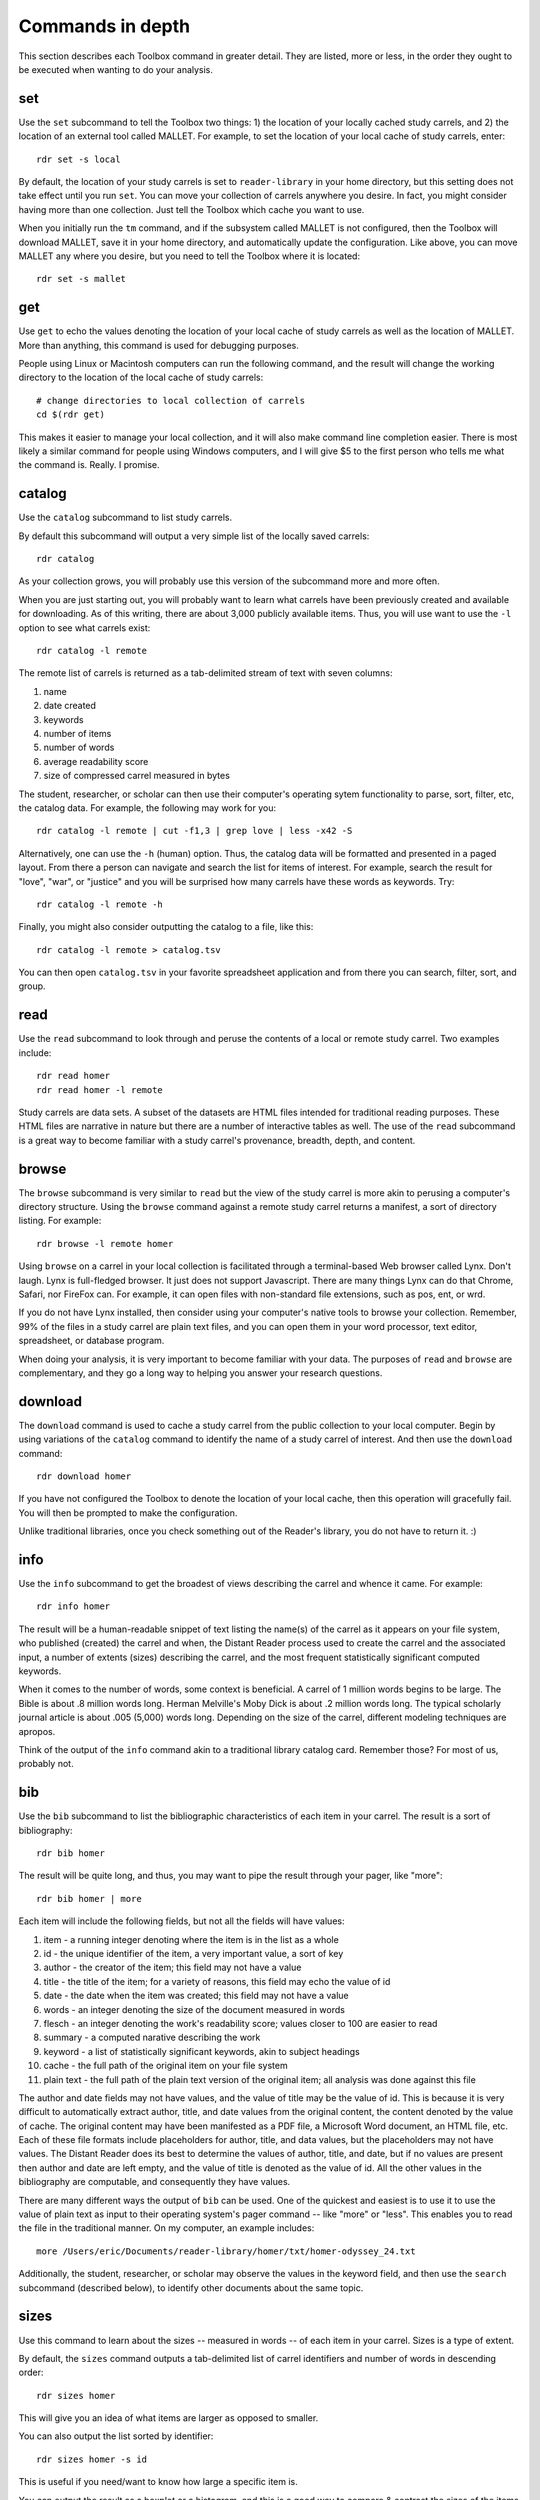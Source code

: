Commands in depth
=================

This section describes each Toolbox command in greater detail. They are listed, more or less, in the order they ought to be executed when wanting to do your analysis.

set
---

Use the ``set`` subcommand to tell the Toolbox two things: 1) the location of your locally cached study carrels, and 2) the location of an external tool called MALLET. For example, to set the location of your local cache of study carrels, enter: ::

  rdr set -s local

By default, the location of your study carrels is set to ``reader-library`` in your home directory, but this setting does not take effect until you run ``set``. You can move your collection of carrels anywhere you desire. In fact, you might consider having more than one collection. Just tell the Toolbox which cache you want to use.

When you initially run the ``tm`` command, and if the subsystem called MALLET is not configured, then the Toolbox will download MALLET, save it in your home directory, and automatically update the configuration. Like above, you can move MALLET any where you desire, but you need to tell the Toolbox where it is located: ::

  rdr set -s mallet


get
---

Use ``get`` to echo the values denoting the location of your local cache of study carrels as well as the location of MALLET. More than anything, this command is used for debugging purposes. 

People using Linux or Macintosh computers can run the following command, and the result will change the working directory to the location of the local cache of study carrels: ::

  # change directories to local collection of carrels
  cd $(rdr get)

This makes it easier to manage your local collection, and it will also make command line completion easier. There is most likely a similar command for people using Windows computers, and I will give $5 to the first person who tells me what the command is. Really. I promise.


catalog
-------

Use the ``catalog`` subcommand to list study carrels.

By default this subcommand will output a very simple list of the locally saved carrels: ::

  rdr catalog

As your collection grows, you will probably use this version of the subcommand more and more often.

When you are just starting out, you will probably want to learn what carrels have been previously created and available for downloading. As of this writing, there are about 3,000 publicly available items. Thus, you will use want to use the ``-l`` option to see what carrels exist: ::

  rdr catalog -l remote
  
The remote list of carrels is returned as a tab-delimited stream of text with seven columns:

1. name
2. date created
3. keywords
4. number of items
5. number of words
6. average readability score
7. size of compressed carrel measured in bytes

The student, researcher, or scholar can then use their computer's operating sytem functionality to parse, sort, filter, etc, the catalog data. For example, the following may work for you: ::

  rdr catalog -l remote | cut -f1,3 | grep love | less -x42 -S

Alternatively, one can use the ``-h`` (human) option. Thus, the catalog data will be formatted and presented in a paged layout. From there a person can navigate and search the list for items of interest. For example, search the result for "love", "war", or "justice" and you will be surprised how many carrels have these words as keywords. Try: ::

  rdr catalog -l remote -h

Finally, you might also consider outputting the catalog to a file, like this: ::

  rdr catalog -l remote > catalog.tsv
  
You can then open ``catalog.tsv`` in your favorite spreadsheet application and from there you can search, filter, sort, and group.


read
----

Use the ``read`` subcommand to look through and peruse the contents of a local or remote study carrel. Two examples include: ::

  rdr read homer
  rdr read homer -l remote 

Study carrels are data sets. A subset of the datasets are HTML files intended for traditional reading purposes. These HTML files are narrative in nature but there are a number of interactive tables as well. The use of the ``read`` subcommand is a great way to become familiar with a study carrel's provenance, breadth, depth, and content. 


browse
------

The ``browse`` subcommand is very similar to ``read`` but the view of the study carrel is more akin to perusing a computer's directory structure. Using the ``browse`` command against a remote study carrel returns a manifest, a sort of directory listing. For example: ::

  rdr browse -l remote homer

Using ``browse`` on a carrel in your local collection is facilitated through a terminal-based Web browser called Lynx. Don't laugh. Lynx is full-fledged browser. It just does not support Javascript. There are many things Lynx can do that Chrome, Safari, nor FireFox can. For example, it can open files with non-standard file extensions, such as pos, ent, or wrd.

If you do not have Lynx installed, then consider using your computer's native tools to browse your collection. Remember, 99% of the files in a study carrel are plain text files, and you can open them in your word processor, text editor, spreadsheet, or database program.

When doing your analysis, it is very important to become familiar with your data. The purposes of ``read`` and ``browse`` are complementary, and they go a long way to helping you answer your research questions.


download
--------

The ``download`` command is used to cache a study carrel from the public collection to your local computer. Begin by using variations of the ``catalog`` command to identify the name of a study carrel of interest. And then use the ``download`` command: ::

  rdr download homer

If you have not configured the Toolbox to denote the location of your local cache, then this operation will gracefully fail. You will then be prompted to make the configuration.

Unlike traditional libraries, once you check something out of the Reader's library, you do not have to return it. :)


info
----

Use the ``info`` subcommand to get the broadest of views describing the carrel and whence it came. For example: ::

  rdr info homer

The result will be a human-readable snippet of text listing the name(s) of the carrel as it appears on your file system, who published (created) the carrel and when, the Distant Reader process used to create the carrel and the associated input, a number of extents (sizes) describing the carrel, and the most frequent statistically significant computed keywords.

When it comes to the number of words, some context is beneficial. A carrel of 1 million words begins to be large. The Bible is about .8 million words long. Herman Melville's Moby Dick is about .2 million words long. The typical scholarly journal article is about .005 (5,000) words long. Depending on the size of the carrel, different modeling techniques are apropos.

Think of the output of the ``info`` command akin to a traditional library catalog card. Remember those? For most of us, probably not.


bib
---

Use the ``bib`` subcommand to list the bibliographic characteristics of each item in your carrel. The result is a sort of bibliography: ::

  rdr bib homer

The result will be quite long, and thus, you may want to pipe the result through your pager, like "more": ::

  rdr bib homer | more
  
Each item will include the following fields, but not all the fields will have values:

1. item - a running integer denoting where the item is in the list as a whole
2. id - the unique identifier of the item, a very important value, a sort of key
3. author - the creator of the item; this field may not have a value
4. title - the title of the item; for a variety of reasons, this field may echo the value of id
5. date - the date when the item was created; this field may not have a value
6. words - an integer denoting the size of the document measured in words
7. flesch - an integer denoting the work's readability score; values closer to 100 are easier to read
8. summary - a computed narative describing the work
9. keyword - a list of statistically significant keywords, akin to subject headings
10. cache - the full path of the original item on your file system
11. plain text - the full path of the plain text version of the original item; all analysis was done against this file

The author and date fields may not have values, and the value of title may be the value of id. This is because it is very difficult to automatically extract author, title, and date values from the original content, the content denoted by the value of cache. The original content may have been manifested as a PDF file, a Microsoft Word document, an HTML file, etc. Each of these file formats include placeholders for author, title, and data values, but the placeholders may not have values. The Distant Reader does its best to determine the values of author, title, and date, but if no values are present then author and date are left empty, and the value of title is denoted as the value of id. All the other values in the bibliography are computable, and consequently they have values.

There are many different ways the output of ``bib`` can be used. One of the quickest and easiest is to use it to use the value of plain text as input to their operating system's pager command -- like "more" or "less". This enables you to read the file in the traditional manner. On my computer, an example includes: ::

  more /Users/eric/Documents/reader-library/homer/txt/homer-odyssey_24.txt

Additionally, the student, researcher, or scholar may observe the values in the keyword field, and then use the ``search`` subcommand (described below), to identify other documents about the same topic.


sizes
-----

Use this command to learn about the sizes -- measured in words -- of each item in your carrel. Sizes is a type of extent. 

By default, the ``sizes`` command outputs a tab-delimited list of carrel identifiers and number of words in descending order: ::

  rdr sizes homer

This will give you an idea of what items are larger as opposed to smaller. 

You can also output the list sorted by identifier: ::

  rdr sizes homer -s id
  
This is useful if you need/want to know how large a specific item is. 

You can output the result as a boxplot or a histogram, and this is a good way to compare & contrast the sizes of the items as a whole. For example: ::

  rdr sizes homer -o boxplot

As points of reference, the Bible is about .8 million words long. Herman Melville's Moby Dick is about .2 million words long. Many scholary journal articles and book chapters are about .005 million (5,000) words long. 


readability
-----------

Readability is another type of extent, and use the ``readability`` subcommand to learn how difficult an item may (or may not) be easy to comprehend. By default, this command will output a tab-delimited list of identifiers and readability scores in descending order: ::

  rdr readability homer

Each score ought to be an integer between 0 and 100, where 0 means nobody can read the item and 100 means anybody can read the item. Readability (Flesch) scores takes into account things like: number of words, number of sentences, lengths of sentences, and lengths of words.

You change the output so it is sorted by identifier: ::

  rdr readability homer -s id

Visualize the whole as a boxplot or histogram, for example: ::

  rdr readability homer -o histogram

As points of reference, Shakespeare's Sonnets have a high readability score in the 90's. Based on my experience, many classic novels have readability scores in the 80's. Scholarly journal articles seem to be in the 70's. Many blog postings and OCR'ed (optical character recognition) files have lower scores because: 1) blogs come along with all sorts of HTML navigation, and 2) OCR files have a large number of unique (nonsense) words. 
  

ngrams
------

This is one of the strongest subcommands in the Toolbox. Use it to comprehend a deeper breadth, depth, and scope of a carrel. Begin by simply giving ``ngrams`` the name of a carrel, and the result will be a stream of all the words in the carrel, sans stopwords: ::

  rdr ngrams homer

The student, researcher, or scholar will often want to count the occurances of ngrams, and that is what the ``-c`` option is for. For example, to count and tabulate the most frequent unigrams in a carrel you can: ::

  rdr ngrams -c homer

The result will be very long, and you can probably pipe the results through to an operating system utility called "more" in order to page through the results: ::

  rdr ngrams -c homer | more

You can do the same thing but this time, you can use the ``-s`` option to denote the size of the ngram, for example, two-word phrases: ::

  rdr ngrams -c -s 2 homer | more
  
If you specify a size greater than 2, then stop words will not be removed: ::

  rdr ngrams -c -s 3 homer | more
  
At this point, you may want to redirect the output of ngrams to a file, and then use another application for further analysis. For example, save the result to a file named ``bigrams.tsv``, and then open ``bigrams.tsv`` in your spreadsheet application for searching, sorting, and grouping purposes: ::

  rdr ngrams -s 2 homer > bigrams.tsv
  
It is possible to query (filter) the results of the ``ngrams`` subcommand with the ``-q`` option. Queries are expected to be regular expressions so the results of the following command will be a list of all bigrams containing the characters l-o-v-e: ::

  rdr ngrams -s 2 -q love homer
  
You might enhance the query to return all bigrams beginning with the characters l-o-v-e: ::
  
  rdr ngrams -s 2 -q "^love" homer

Or only the bigrams beginning with the word "love": ::

  rdr ngrams -s 2 -q "^love\b" homer

Or list the most frequent bigrams containing the letters l-o-v-e: ::

  rdr ngrams -c -s 2 -q love homer | more

At this point you may want to redirect the output to a file, and then, again, use another application to do additional analysis. For example, find all bigrams containing l-o-v-e, redirect the output to a file, and then import the result into a network analysis program (like Gephi) to illustrate relationships: ::

  rdr ngrams -s 2 -q love homer > love.tsv
  
Finally, ``ngrams`` filters results using a stop word list contained in every study carrel. The given stop word list may be too restrictive or not restrictive enough. That is what the ``edit`` subcommand is for; the ``edit`` subcommand makes it easy to modify a carrel's stop word list, and consequently make the output of ``ngrams`` more meaningful. See the next section for more detail.


edit
----

Use the ``edit`` command to modify the given carrel's stop word list. For example: ::

  rdr edit homer

Each study carrel comes with a stop word list located at ``etc/stopwords.txt``. This list is taken into account whenever the ``ngram``, ``tm``, or ``semantics`` subcommands are executed. Through your reading, you may observe words which are meaningless to your investigations. Conversely, you may identify words which do not appear, and you believe they should. Thus, you may want to modify the stop word list. 

Given a carrel's name, this command will read your computer's environment, determine what text editor you have defined as the default, launch that editor, and open the stop words file. Use the result to add or subtract from the list, and save the file.  When you run ``ngrams``, ``tm``, ``semantics`` again, the results ought to be cleaner. 

It is not necessary to use the ``edit`` subcommand to process your list of stop words. You can use just about any editor you desire, but it is imperative that you save the result as a plain text file and its name must be ``stopwords.txt``.


concordance
-----------

Developed in the 13th century, concordances are the oldest form of text mining, and now-a-days they are often called keyword-in-context (KWIC) indexes. Concordances are the poor man's search engine. Iteratively use the ``concordance`` command as you cycle through the use of the other commands.

Use ``concordance`` to see what words are used in the same breath as a given word. Used without any options, the ``concordance`` tool will query the given carrel for the word "love", and the result will be a number of lines where each line contains about 40 characters prior to the word "love", the word "love", and about 40 characters after the word "love": ::

  rdr concordance homer
  
You can query (filter) the results with the ``-q`` option, and the query must be a word or phrase, not a regular expression. Thus, the following command is identical to the default: ::

  rdr concordance -q love homer

Alternatively, the query can be a phrase, and it is often interesting to associate a noun with a verb, such as: ::

  rdr concordance -q "war is" homer

Or: ::

  rdr concordance -q "hector had" homer

By default, ``concordance`` will output as many 999 lines. Using the ``-l`` option you can configure the number of lines. For example, to output only 5 lines, try: ::

  rdr concordance -l 5 homer
  
You can also configure the size of each line's width -- the number of characters on either side of the query. To see very short snippets, try: ::

  rdr concordance -w 24 homer

It is useful to first exploit the ``ngrams`` command to identify words or phrases of interest, then use the results as input for the ``concordance`` command. The same thing holds true for many of the other commands; use the other subcommands to identify words of interest, and then use ``concordance`` to see how they are used in context.

Like many of the other subcommands, the output of ``concordance`` is designed to be used by other applications or tools. Moreover, a word is often known by the company it keeps. Output the results of ``concordance`` to a file, and then use the file as input to a wordcloud tool (like Wordle) to visualize the results: ::

  rdr concordance homer > homer.txt
  
Initially, the cloud will be dominated by the value of ``-q``, but you can use your text editor to find/replace the query with nothingness. The visualization will be quite insightful, I promise.


adr
---

The ``adr`` subcommand is used to output email addresses.

As a study carrel is created, the Distant Reader will look for email addresses in the content. Use this command to enumerate and filter those addresses. But alas, the works of Homer include zero email addresses. Consequently, download a different carrel which does, for example, part of a run of an electronic journal named Information Technology and Libraries: ::

  rdr download ital-urls

You can now list email addresses: ::

  rdr adr ital-urls

The ``adr`` subcommand does not echo the same address multiple times, but an address may very well occur more than once. To see how many times addresses occur, use the ``-c`` flag: ::

  rdr adr ital-urls -c 

The student, researcher, or scholar can filter the addresses with ``-l`` which is short for the LIKE operator in SQL. For example, to list all the addresses like ".com", use this: ::

  rdr adr ital-urls -l .com

And/or count the result: ::

  rdr adr ital-urls -c -l .com

Use the output of ``adr`` responsibly. You know what I mean.


url
---

Use ``url`` to list, enumerate, and filter URLs.

Like the listing of words, persons, or keywords, the listing of URLs can be quite telling when it comes to learning the content of a study carrel. The ``url`` subcommand facilitates this. Again, Homer's works include zero URLs, so download a carrel named ital-urls, which includes many: ::

  rdr download ital-urls

List all the URLs and pipe them through a pager. They will be sorted alphabetically: ::

  rdr url ital-urls | more
  
Many times the domain for a URL is telling, so you can list just those instead: ::

  rdr url ital-urls -s domain | more
  
There will quite likely be duplicates, so you may want to count and tabulate the result: ::

  rdr url ital-urls -s domain -c | more

You can also filter the results with ``-l``. So, to count and tabulate URLs like pdf, try: ::

  rdr url ital-urls -l pdf -c | more

Besides using the URLs to help you learn about your carrel, you can also use ``url`` to assist you in acquiring additional content. For example, first filter the URLs for "pdf" and output the result to a file: ::

  rdr url ital-urls -l pdf > pdfs.txt

Then use pdfs.txt as input to a mass downloader to actually get the content. For example, use the venerable wget command ::

  wget -i pdfs.txt

Consider also using the output of ``urls`` as input to the Distant Reader; create a new study carrel using the URLs identified in a carrel.

Finally, some of the URLs extracted from the underlying plain text are quite ugly, if not down-right invalid. Please remember, "Do not let the perfect be the enemy of the good." Moreover, keep in mind that URLs very frequently break, go stale, or require authentication. Such is not uncommon. Also, increasingly, URLs pointing to scholarly journal articles do not really point to journal articles. Instead, they point to "splash" or "landing" pages which then force you to find the link to the article, and even then the student, researcher, or scholar may not get the item in question, but a viewer instead. Your milage may vary.


wrd
---

Use the ``wrd`` subcommand to count and tabulate the statistically significant keywords from your carrel.

Statistically significant keywords can be computed from a given text by comparing each word's frequency with the frequency of other words and the size of the given text. The resulting words are often a good way to denote a text's "aboutness". The Distant Reader did such computing, saved the results in your carrel, and this command reports on those values. For example, to list all the statistically significant keywords, try: ::

  rdr wrd homer

More often than not, you will want to count & tabulate the results. Thus, you ought to use the ``-c`` flag, like this: ::

  rdr wrd -c homer

The result may be quite long, and consequently you will want to pipe the result through your pager: ::

  rdr wrd -c homer | more

Scan the list for words of personal interest, and use those words as input to the ``concordance`` subcommand.

 
pos
---

Use ``pos`` to output, enumerate, and filter parts-of-speech values from your study carrel.

Up until now, all of the previous subcommands had very little meaning associated with them. That is because all of the content of the previous subcommands had no context. The content was merely strings of characters, and such analysis could have just as easily been done in any language, including Klingon. Conversely, the ``pos``, ``ent``, and ``grammars`` subcommands take advantage of language (spaCy) models to guess the parts-of-speech values, named entity values, and grammars. These values represent context. Given these educated guesses -- the context, it becomes easier to answer newspaper reporter-like questions such as: who, what, when, where, how, and how many. Through the use of text mining, it is very difficult to answer questions regarding why.

The default output of ``pos`` will be as stream of parts-of-speech tags, and this is an excellent way to begin stylometric analysis: ::

  rdr pos homer

A power user's modification of the previous command outputs something akin to a narrative text but in tags: ::

  rdr pos homer | tr '\n' ' ' | more

For most people, the following command is more meaningful, since it counts and tabulates each parts-of-speech value and pipes the result through a pager: ::

  rdr pos -c homer | more
  
What are those values? Well, for the most part all you need to know is that different types of nouns begin with N, verbs begin with V, and adjectives begin with J. Given such information, the student, researcher, or scholar can count and tabulate the noun types, verb types, and adjective types: ::

  rdr pos -s parts -l N -c homer | more
  rdr pos -s parts -l V -c homer | more
  rdr pos -s parts -l J -c homer | more

So, what is a count and tabulation of all the nouns? To answer the question, use this: ::

  rdr pos -s words -l N -c homer | more
  
You might want to normalize (lowercase) the values to get a more accurate count: ::

  rdr pos -s words -l N -c -n homer | more
  
A count and tabulation of verbs addresses the question, "What do the things in the text do?" In this case it is often useful to count and tabulate the verbs' lemma (root) values: ::

  rdr pos -s lemmas -l V -c -n homer | more
  
The vast majority of time, the lemmas "be" and "have" are number 1 and number 2 on such a list. Novels often include the word "say". Scientific journal articles often include words like "examine" and "measure". 

Use the output of ``pos`` to identify words of interest. Use the words as input to ``concordance`` to see how the words are used in context.


ent
---

Use ``ent`` to output, enumerate, and filter named entity values from your study carrel.

Think of named entities as even more specific types of nouns. Common types include persons, organizations, places, dates, and times. Given these sorts of values, more accurate newspaper reporter-like questions can be addressed.  Like ``pos`` and ``grammars``, ``ent`` exploits a (spaCy) language model to make educated guesses at what these values are in your carrel. For example, to count and tabulate the different types of entities in your carrel, enter: ::

  rdr ent -c homer | more
  
If you wanted to count & tabulate the names of people in your carrel, then try: ::

  rdr ent -s entity -l PERSON -c homer | more

The same things can be done for places and locations: ::

  rdr ent -s entity -l GPE -c homer | more
  rdr ent -s entity -l LOC -c homer | more

The returned values are not always accurate, but in this vein, "Do not let the perfect be the enemy of the good." While computers are pretty stupid, they can make educated guesses. 

Use the output of ``ent`` as input to ``concordance`` to see how entities of interest are used in context.

For extra credit, export things like people or places to a file. Programmatically look up those values in an encyclopedia or gazateer to get birth dates, death dates, or geographic coordinates. From the results, create a timeline or map. The results will illustrate characteristics of your carrel not immediately apparent. 


grammars
--------

Use ``grammars`` to output parts of sentences matching language patterns -- grammars.

Langauges follow patterns, and these patterns are called grammars. Through the use of machine learning computing techniques, it is possible to apply grammars to a text and extract matching sentence fragments. The results are more meaningful than simple ngram and concordance outputs because the patterns (grammars) assume relationships between words, not mere frequencies nor proximities.

In order to exploit grammars, a specific (spaCy) language model must be installed, and if it has not been installed, then the Toolbox will do so. Moreover, applying the model to the carrel can be quite a time consuming process. The Toolbox will do this work, if it has not already been done.

The Toolbox supports four different grammars. The first is subject-verb-object (svo) -- rudimentary sentences.  To extract svo-like fragments from a given study carrel, enter: ::

  rdr grammars homer

The result is usually lengthy, and consequently you may want to pipe the results through to a pager such as "more": ::

  rdr grammars homer | more
  
The default grammar (svo) can be explicitly articulated on the command line: ::

  rdr grammars -g svo homer
  
The other three grammars include:

1. ``nouns`` - all nouns and noun chunks
2. ``quotes`` - things people say
3. ``sss`` - semi-structured sentences; this is the most complicated grammar

To list all the nouns and noun chunks in a carrel, enter: ::

  rdr grammars -g nouns homer

To list all the direct quotes in a carrel, enter: ::

  rdr grammars -g quotes homer
  
Semi-structured sentences (sss) are the most complicated grammar, and it requires at least one additional option, ``-n`` where the value is some sort of noun. This grammar provides for an additional option, ``-l`` for the lemma of a verb. By default, the value of ``-l`` is the lemma "be". Thus, to list all sentence fragments where the subject of the sentences is "war", and the predicate is a form of "be", enter: ::

  rdr grammars -g sss -n war homer

The following command is equivalent: ::

  rdr grammars -g sss -n war -l be homer
  
Using the semi-structured grammars is sometimes more accurate than filtering concordances. For example, in Homer's works, one can ask, "What are horses?" ::

  rdr grammars -g sss -n horses -l be homer

Using the ``-q`` option, the student, researcher, or scholar can filter the output of ``grammars``. Like most of the other filters, this one takes a regular expression as an argument. Thus, to filter the ``svo`` option with the letters l-o-v-e, try: ::

  rdr grammars -g svo -q love homer
  
The same thing can be quite useful when it comes to the ``noun`` grammar: ::

  rdr grammars -g nouns -q love homer
  
As well as the ``quotes`` grammar: ::

  rdr grammars -g quotes -q love homer

Use the ``-s`` and ``-c`` options to make the output more meaningful. The ``-s`` option sorts the results alphabetically, and by doing so, patterns may emerge. For example: ::

 rdr grammars -s homer | more
 
Similarly, the ``-c`` option counts and tabulates the results, and this is quite useful for determining what nouns and noun phrases are frequently mentioned in a carrel: ::

  rdr grammars -g nouns -c homer | more
  

cluster
-------

Use the ``cluster`` subcommand to get an idea of a given carrel's homogeneity. 

The Toolbox supports two types of clustering. The first (and default) is ``dendrogram`` where the underlying algorithm will reduce the carrel to two dimensions and plot them as a dendrogram. For example: ::

  rdr cluster homer

The following command is equivalent: ::

  rdr cluster -t dendrogram homer

The second type of clustering (``cube``) reduces the carrel to three dimensions and plots the results in a space: ::

  rdr cluster -t cube homer

If your carrel contains sets of journal articles, all of the chapters of a given book, or all the works by a given author, then the ``cluster`` subcommand may give you a good idea of how each item in your carrel is related to every other item. It is quite likely you will observe patterns. The ``cluster`` subcommand is also useful when using the ``tm`` (topic modeling) subcommand, because ``cluster`` will give you an idea of how many latent themes may exist in a carrel. On the other hand, if your carrel contains too many items (say, a few hundred), then the result of ``cluster`` most likely not be very readable.


tm
--

Use ``tm`` to do topic modeling.

Topic modeling is an unsupervised machine learning process used to enumerate latent themes in a corpora. The process is every useful for denoting the aboutness of a study carrel; it is useful for answering the question, "What N things is the carrel about, and how might each N thing be described?" But be forewarned, there is no absolutely correct value for N. After all, how many N things is the sum of Shakespeare's works about?

This subcommand builds on the good work venerable MALLET suite of software. If the Toolbox has not been configured to know the location of MALLET on your computer, then the Toolbox will download MALLET, and update your configurations accordingly.

When using the ``tm`` command, start with a small number of topics, say seven, which is the default: ::

  rdr tm homer

If there are many overlapping circles in the results, then consider reducing the number of topics: ::

  rdr tm homer -t 5

Many people find topic modeling to be confusing, and this is because they specify too many words to denote a topic. By default, the Toolbox uses seven words to describe each topic, but increasing the number may prove to be more illuminating: ::

  rdr tm homer -t 5 -w 24

If you observe words in the output which you deem as useless, then consider using the ``edit`` subcommand to denote those words as stop words. When running ``tm`` again, those words ought not be in the output.

The larger the study carrel, the more important it is to allow the underlying subsystems to iterate over the corpus. The results ought to be more accurate. For smaller carrels, such as a single book, then the default (2400 iterations) is probably good enough, but for a larger carrel, then twice as many iterations or more may be in order. For example: ::

  rdr tm homer -t 5 -w 24 -i 4800

Knowing the correct value for ``-i`` is determined by the size of your carrel, the size of your computer, and your patience.


search
------

This subcommand -- ``search`` -- is an implementation of the traditional full text, bibliographic query.

Given an expression ranging from the simple to the complex, this subcommand will return a list of items from the carrel, and each item will be include authors, titles, summaries, keywords, etc.

The expression can be quite... expressive. It can be a single word, a phrase, a fielded search, a Boolean operation, and even a nested query. Rudimentary examples follow: ::

  # single word search
  rdr search -q love homer
  
  # phrase search
  rdr search -q '"floods of rain"' homer
  
  # implicit Boolean intersection (AND)
  rdr search -q 'love justice' homer
  
  # explicit Boolean intersection
  rdr search -q 'love AND justice' homer
  
  # Boolean union (OR)
  rdr search -q 'love OR justice' homer
  
  # Boolean negation (NOT)
  rdr search -q 'love NOT justice' homer
  
Each bibliographic record is made up of many fields, and those fields include:

1. id - a unique identifier
2. author - the creator of the work
3. title - the title of of the work
4. date - the date when the item was created
5. summary - a computed narative describing the work
6. keyword - a statistically significant word; akin to a subject heading
7. words - an integer denoting the size of the document measured in words
8. sentences - an integer denoting the size of the document measured in sentences
9. flesch - an integer denoting the work's reading difficulty; values closer to 100 are easier to read

Each one of these fields can be used in a query, but not all fields will necessarily have values. Additional query examples include: ::

  # keyword search
  rdr search -q keyword:trojans homer
  
  # keyword search with Boolean intersection (AND)
  rdr search -q 'keyword:trojans AND keyword:hector' homer
  
  # summary search
  rdr search -q summary:war homer
  
Queries can also be nested, thus allowing you to override the presidence of Boolean operations: ::

  # nested query
  rdr search -q '(keyword:trojans AND keyword:hector) OR (love AND justice)' homer

The words, sentences, and flesch fields are searchable, but their values have been normalized into strings, and therefore mathematical operations are not possible. 

Search results are always returned in a relevancy ranked order. If you need or want to sort, group, or filter the results in some other way, then export the results as a comma-separated value (CSV) file and use your favorite spreadsheet application accordingly.


collocations
------------

Use ``collocations`` to identify pairs of co-occuring words, measure their weights, and output the result as a network graph. To paraphrase John Rupert Firth, "You shall know a word by the company it keeps." This command is yet another way manifest this concept. For example: ::

  rdr collocations homer

After a bit of time, the result will be a little report echoing the input, the size of the resulting graph, and a visualization of said graph. The visualization is merely intended to be a sketch. The student, researcher, or scholar is expected to output the results of this command to a file, open the file into some other application (like Gephi), and create a visualization (enhance the model) from there. For example: ::

  rdr collocations homer -o gml > homer.gml

Just like topic modeling, there is no such thing as the perfect set of inputs; there is no one correct way to collocate a carrel. Instead, play with the input until the output tells a compelling story. I have found that when the number of edges is about 1.5 or 2 times greater than the number of nodes, then the resulting graph can tell an interesting story. As a rule of thumb, for every 200,000 words in a carrel, limit the number of collocations to 1000. Consequently, if your carrel is 400,000 words long, then denote an ``-l`` (limit) value of 2000. 

Increasing the ``-w`` (window) value will increase the number of nodes but not necessarily the number of edges. Denoting different ``-m`` (measure) values will strengthen or weaken the edges between the nodes. 

Of all the subcommands in the Toolbox, this one requires the most finesse. Practices makes perfect.


semantics
---------

The use of ``semantics`` is to do semantic indexing and word embedding.

Similar to concordancing and topic modeling, this subcommand is useful for learning what words are related in meaning to other words. It is an implementation of "semantic indexing" or sometimes called "word embedding". It is based on a tool called word2vec.

This subcommand -- ``semantics`` -- understands three different semantics. The first is ``similarity``. Given a word, ``semantics`` will return a list, and each item will include a word and a score. The closer the score is to 1 the more similar the listed words are considered. This does not mean the words are synonyms. Instead it means they are more likely mentioned "in the same breath" as the given word. For example, the following command will return words close -- in the same semantic space -- to the word love: ::

  rdr semantics homer

Alternatively, the query, the type of query, and the size of the result can be explicitly stated: ::

  rdr semantics homer -q love
  rdr semantics homer -q hector
  rdr semantics homer -t similarity -q ajax
  rdr semantics homer -s 25 -t similarity -q ajax

The semantic called ``distance`` take two or more words as input. Like the ``similarity`` measure, it will return a list but each item will include three fields: one of the given words, another of the given words, and a distance measure. The list will be sorted by the distance measure between the two words. Given a longer rather than shorter list of words, the student, researcher, or scholar can begin to see patterns, themes, or trends in the study carrel. For example: ::

  rdr semantics homer -t distance -q "love hector ajax son ship"
  
Note, the ``distance`` semantic returns a set of graphs -- a node, another node, and an edge. Consider outputing the result of the distance measure to a file, and then importing the file into something like Gephi to visualize the relationships. 

The last semantic is analogy, and it takes three words as input. The first two words are expected to have some sort of pre-conceived relationship. The third is the query in the hopes of identifying other words which have a similar relationship to the first two words. The canonical example is father, queen, and prince, in the hopes of returning words like princess. Try: ::

  rdr semantics homer -t analogy -q 'king queen prince'
  rdr semantics homer -t analogy -q 'king queen prince' -s 25
  
Think of semantic indexing this way. When this word, that word, or the other word is used in the corpus, what other words are also used, or what other words are not used.

Finally, and very importantly, semantic indexing requires a relatively large corpus in order work accurately. Results from corpora less than one million words ought to be considered dubious at best. (Melville's Moby Dick is often considered a long book, and it is only .2 million words long.) Corpora measuring 1.5 million words begins to be amenable. Corpora greater than two million words long ought to be good to go. The larger, the better. 


sql
---

The ``sql`` subcommand can be used to directly query the underlying study carrel SQLite database file.

The underlying database's structure is defined in each carrel's ``etc/reader.sql`` file, and the database is essentially a distillation of all the content found in the ``adr``, ``bib``, ``ent``, ``pos``, ``urls``, and ``wrd`` directories of each carrel. Thus, the database includes email addresses, bibliographics, named-entities, parts-of-speech, URLs, and statistically significant keywords extracted from each and every text-based file found in the carrel's ``cache`` directory.

Given this database, it is possible to exact all sorts of information through the use of SQL (structured query language). For example, begin to work with the carrel named homer: ::

  rdr sql homer

Then query the database in a number of different ways: ::

  -- list all identifiers
  SELECT id FROM bib;
  
  -- count & tabulate the keywords
  SELECT COUNT( keyword ) AS c, keyword FROM wrd GROUP BY keyword ORDER BY c DESC;
  
  -- list all items "about" Trojans; notice whence each book comes
  SELECT b.id FROM bib AS b, wrd AS w WHERE w.keyword IS 'Trojans' AND b.id IS w.id;
  
  -- list all items "about" Ulysses; again, notice whence each book comes; what does that tell you about the books?
  SELECT b.id FROM bib AS b, wrd AS w WHERE w.keyword IS 'Ulysses' AND b.id IS w.id;
  
  -- create a rudimentary bibliography
  SELECT b.id, GROUP_CONCAT( w.keyword, '; ' ) AS keywords, b.summary FROM bib AS b, wrd AS w WHERE b.id = w.id GROUP BY b.id ORDER BY b.id;

  -- count & tabulate the people
  SELECT COUNT( entity ) AS c, entity FROM ent WHERE type IS 'PERSON' GROUP BY entity ORDER BY c DESC;

  -- count & tabulate the locations
  SELECT COUNT( entity ) AS c, entity FROM ent WHERE type IS 'LOC' GROUP BY entity ORDER BY c DESC;

  -- list all the verbs
  -- what do things do, and in any carrel the vast majority of the time it is always about being and having
  SELECT COUNT( lemma ) AS c, lemma FROM pos WHERE pos LIKE 'V%' GROUP BY lemma ORDER BY c DESC;

  -- list all the nouns; what things exist?
  SELECT COUNT( LOWER( lemma ) ) AS c, LOWER( lemma ) FROM pos WHERE pos LIKE 'N%' GROUP BY LOWER( lemma ) ORDER BY c DESC;

  -- list all the adjectives; how are things described?
  SELECT COUNT( LOWER( lemma ) ) AS c, LOWER( lemma ) FROM pos WHERE pos LIKE 'J%' GROUP BY LOWER( lemma ) ORDER BY c DESC;

The different types of queries are almost limitless, and the key to using the database is less about knowing SQL and more about being able to articulate the type of information one wants to extract. 

For more ideas of how to exploit the database see ``etc/queries.sql`` found in every study carrel. That file is used to create ``etc/report.txt``.


build
-----

Use the ``build`` subcommand to create your own study carrels.

Study carrels can be created from just about any number, type, or format of file, as long as the files are narrative in nature. The Toolbox works well when the number of files is greater than 1 and less than a few thousand. The Toolbox is intended to process scholarly journal articles, books, reports, email messages, etc. The Toolbox exploits a tool called Tika, and Tika makes it possible to extract the underlying text from file formats such as PDF, Word, HTML, PowerPoint, CSV, plain text files, etc. Now-a-days, most people have many PDF files. 

Create a folder/directory on your computer, and put the files you want to read in the folder. It is better if the files have zero spaces in their names. It is best if the file names only contain letters, numbers, dashes (-), underbars (_) and a single dot (.) delimiting a file's extension. But the files' names do not really matter.

When you are ready, build your carrel with the following command: ::

  rdr build <carrel> <directory>

Where <carrel> is the name you are giving your study carrel, and <directory> is the location of the folder you just created. 

If this is your first time through, you will have to specify the ``-s`` (start) option to get Tika up and running, and if the location of Tika has not been configured, then you will prompted to download it.

It is not uncommon for you to want <carrel> to be recreated. No problem. Use the ``-e`` (erase) option to delete the existing carrel and put a new one in its place.

The ``build`` process is complicated, and depending on many things, the ``build`` process can take less than a minute to more than hour to complete. Most of my carrels, which are usually bigger rather than smaller, finish in less than five minutes. 

Metadata

Enhance the context of your study carrel by supplementing it with metadata. Believe me, this will make your analysis so much more meaningful. This is accomplished by adding a file named metadata.csv to <directory>. This comma-separated value (CSV) must include at least two columns and one of them must to be named "file". The Toolbox knows about three other columns: author, title, and date. Use your favorite spreadsheet program to create a table with a column named "file". In each row, enter the name of a file saved in <directory>. Add additional columns named author, title, and/or date. For each file, add author, title, and/or date values. When done, save the table as a CSV file named metadata.csv, and save it in <directory>. If a metadata.csv file exists in <directory>, then the ``build`` process will read metadata.csv and associate each of the given files with the associated metadata value(s). Later on, when you are doing your analysis ("reading"), you will be better able to compare & contrast items in <carrel>. For example, you will be able to visualize how different author's write or how ideas ebb and flow over time. Finally, because is is tedious, creating metadata.csv files can be difficult; learn how to automate the process of creating metadata.csv files. 

Once <carrel> is created, you ought to be able to use any of the other ``rdr`` commands.


play
----

Use this subcommand to play hangman. It is that simple. 


